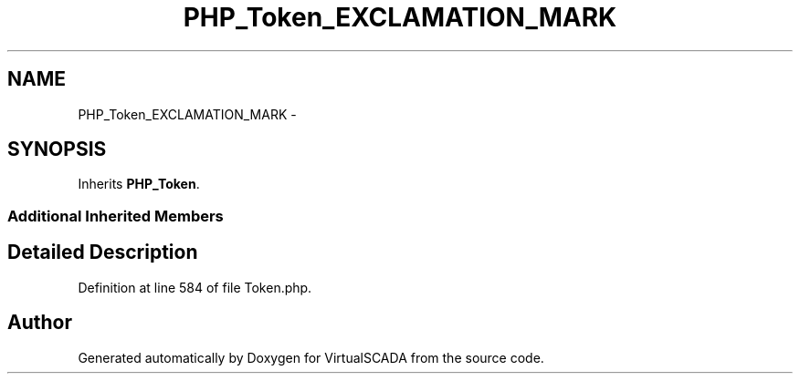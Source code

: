 .TH "PHP_Token_EXCLAMATION_MARK" 3 "Tue Apr 14 2015" "Version 1.0" "VirtualSCADA" \" -*- nroff -*-
.ad l
.nh
.SH NAME
PHP_Token_EXCLAMATION_MARK \- 
.SH SYNOPSIS
.br
.PP
.PP
Inherits \fBPHP_Token\fP\&.
.SS "Additional Inherited Members"
.SH "Detailed Description"
.PP 
Definition at line 584 of file Token\&.php\&.

.SH "Author"
.PP 
Generated automatically by Doxygen for VirtualSCADA from the source code\&.
